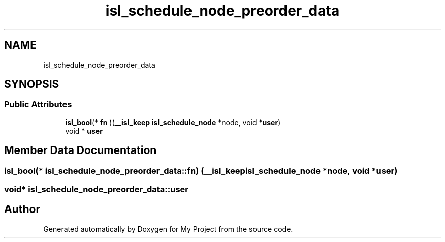 .TH "isl_schedule_node_preorder_data" 3 "Sun Jul 12 2020" "My Project" \" -*- nroff -*-
.ad l
.nh
.SH NAME
isl_schedule_node_preorder_data
.SH SYNOPSIS
.br
.PP
.SS "Public Attributes"

.in +1c
.ti -1c
.RI "\fBisl_bool\fP(* \fBfn\fP )(\fB__isl_keep\fP \fBisl_schedule_node\fP *node, void *\fBuser\fP)"
.br
.ti -1c
.RI "void * \fBuser\fP"
.br
.in -1c
.SH "Member Data Documentation"
.PP 
.SS "\fBisl_bool\fP(* isl_schedule_node_preorder_data::fn) (\fB__isl_keep\fP \fBisl_schedule_node\fP *node, void *\fBuser\fP)"

.SS "void* isl_schedule_node_preorder_data::user"


.SH "Author"
.PP 
Generated automatically by Doxygen for My Project from the source code\&.
